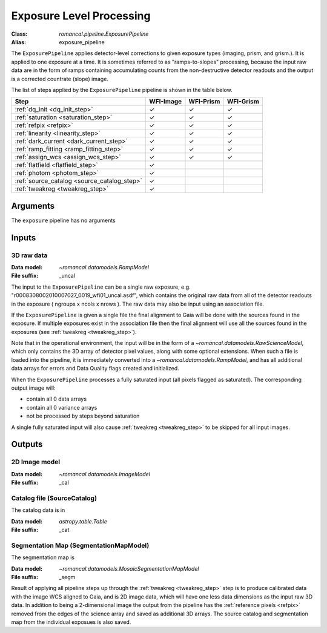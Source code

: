 .. _exposure_pipeline:


Exposure Level Processing
=====================================================

:Class: `romancal.pipeline.ExposurePipeline`
:Alias: exposure_pipeline

The ``ExposurePipeline`` applies detector-level corrections to given exposure
types (imaging, prism, and grism.). It is applied to one
exposure at a time.
It is sometimes referred to as "ramps-to-slopes" processing, because the input
raw data are in the form of ramps containing accumulating counts from the
non-destructive detector readouts and the output is a corrected countrate
(slope) image.

The list of steps applied by the ``ExposurePipeline`` pipeline is shown in the
table below.

.. |check| unicode:: U+2713 .. checkmark

================================================== ========= ========= =========
 Step                                              WFI-Image WFI-Prism WFI-Grism
================================================== ========= ========= =========
 :ref:`dq_init <dq_init_step>`                      |check|    |check|  |check|
 :ref:`saturation <saturation_step>`                |check|    |check|  |check|
 :ref:`refpix <refpix>`                             |check|    |check|  |check|
 :ref:`linearity <linearity_step>`                  |check|    |check|  |check|
 :ref:`dark_current <dark_current_step>`            |check|    |check|  |check|
 :ref:`ramp_fitting <ramp_fitting_step>`            |check|    |check|  |check|
 :ref:`assign_wcs <assign_wcs_step>`                |check|    |check|  |check|
 :ref:`flatfield <flatfield_step>`                  |check|
 :ref:`photom <photom_step>`                        |check|
 :ref:`source_catalog <source_catalog_step>`        |check|
 :ref:`tweakreg <tweakreg_step>`                    |check|
================================================== ========= ========= =========


Arguments
---------
The ``exposure`` pipeline has no arguments

Inputs
------

3D raw data
+++++++++++

:Data model: `~romancal.datamodels.RampModel`
:File suffix: _uncal

The input to the ``ExposurePipeline`` can be a single raw exposure,
e.g. "r0008308002010007027_0019_wfi01_uncal.asdf", which contains the
original raw data from all of the detector readouts in the exposure
( ngroups x ncols x nrows ). The raw data may also be input using an association file.

If the ``ExposurePipeline`` is given a single file the final alignment to Gaia will be done
with the sources found in the exposure. If multiple exposures exist in the association file
then the final alignment will use all the sources found in the exposures
(see :ref:`tweakreg <tweakreg_step>`).

Note that in the operational environment, the
input will be in the form of a `~romancal.datamodels.RawScienceModel`, which only
contains the 3D array of detector pixel values, along with some optional
extensions. When such a file is loaded into the pipeline, it is immediately
converted into a `~romancal.datamodels.RampModel`, and has all additional data arrays
for errors and Data Quality flags created and initialized.

When the ``ExposurePipeline`` processes a fully saturated input (all pixels flagged as saturated).
The corresponding output image will:

- contain all 0 data arrays
- contain all 0 variance arrays
- not be processed by steps beyond saturation

A single fully saturated input will also cause :ref:`tweakreg <tweakreg_step>` to be skipped
for all input images.

Outputs
-------

2D Image model
++++++++++++++

:Data model: `~romancal.datamodels.ImageModel`
:File suffix: _cal

Catalog file (SourceCatalog)
+++++++++++++++++++++++++++++++++++

The catalog data is in

:Data model: `astropy.table.Table`
:File suffix: _cat

Segmentation Map (SegmentationMapModel)
++++++++++++++++++++++++++++++++++++++++

The segmentation map is

:Data model: `~romancal.datamodels.MosaicSegmentationMapModel`
:File suffix: _segm

Result of applying all pipeline steps up through the
:ref:`tweakreg <tweakreg_step>` step is to produce calibrated data with the image WCS
aligned to Gaia, and is 2D image data, which will have one less data dimensions as the input
raw 3D data. In addition to being a 2-dimensional
image the output from the pipeline has the :ref:`reference pixels <refpix>`
removed from the edges of the science array and saved as additional 3D arrays. The
source catalog and segmentation map from the individual exposues is also saved.
